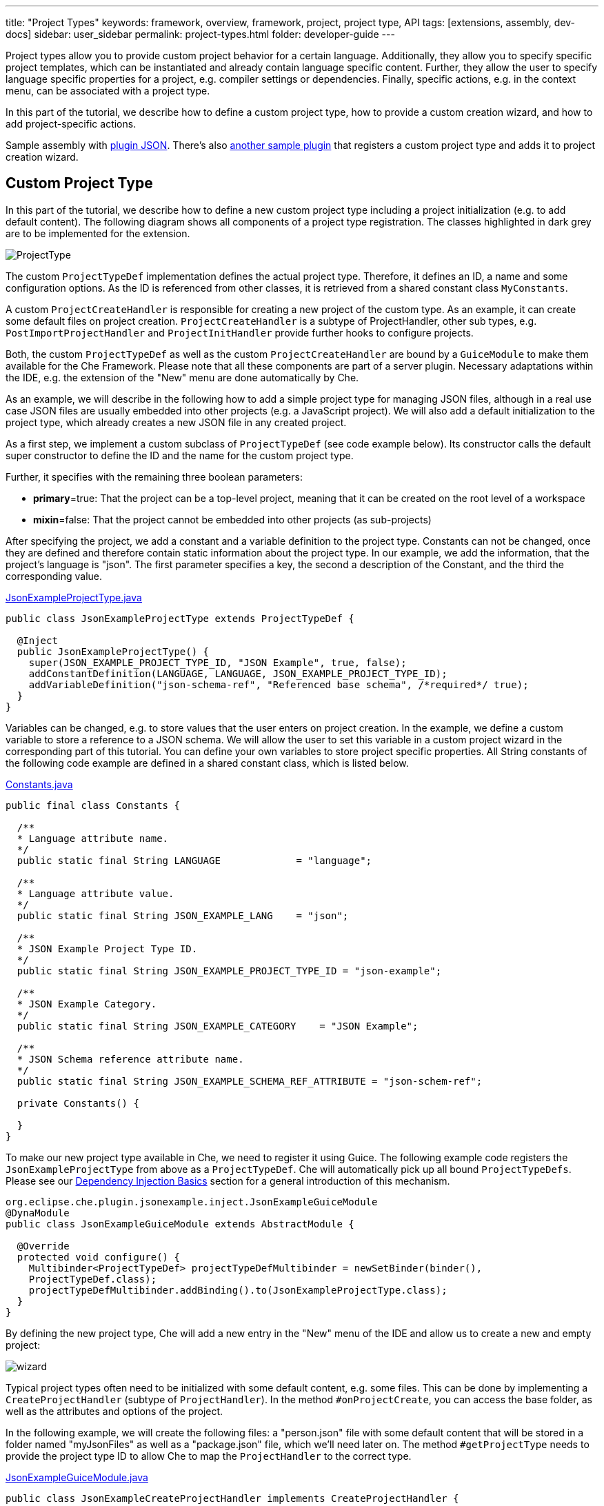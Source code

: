 ---
title: "Project Types"
keywords: framework, overview, framework, project, project type, API
tags: [extensions, assembly, dev-docs]
sidebar: user_sidebar
permalink: project-types.html
folder: developer-guide
---


Project types allow you to provide custom project behavior for a certain language. Additionally, they allow you to specify specific project templates, which can be instantiated and already contain language specific content. Further, they allow the user to specify language specific properties for a project, e.g. compiler settings or dependencies. Finally, specific actions, e.g. in the context menu, can be associated with a project type.

In this part of the tutorial, we describe how to define a custom project type, how to provide a custom creation wizard, and how to add project-specific actions.

Sample assembly with https://github.com/che-samples/che-plugin-json[plugin JSON]. There’s also https://github.com/che-samples/che-plugin-wizard[another sample plugin] that registers a custom project type and adds it to project creation wizard.

[id="custom-project-type"]
== Custom Project Type

In this part of the tutorial, we describe how to define a new custom project type including a project initialization (e.g. to add default content). The following diagram shows all components of a project type registration. The classes highlighted in dark grey are to be implemented for the extension.

image::devel/ProjectType.png[]

The custom `ProjectTypeDef` implementation defines the actual project type. Therefore, it defines an ID, a name and some configuration options. As the ID is referenced from other classes, it is retrieved from a shared constant class `MyConstants`.

A custom `ProjectCreateHandler` is responsible for creating a new project of the custom type. As an example, it can create some default files on project creation. `ProjectCreateHandler` is a subtype of ProjectHandler, other sub types, e.g. `PostImportProjectHandler` and `ProjectInitHandler` provide further hooks to configure projects.

Both, the custom `ProjectTypeDef` as well as the custom `ProjectCreateHandler` are bound by a `GuiceModule` to make them available for the Che Framework. Please note that all these components are part of a server plugin. Necessary adaptations within the IDE, e.g. the extension of the "New" menu are done automatically by Che.

As an example, we will describe in the following how to add a simple project type for managing JSON files, although in a real use case JSON files are usually embedded into other projects (e.g. a JavaScript project). We will also add a default initialization to the project type, which already creates a new JSON file in any created project.

As a first step, we implement a custom subclass of `ProjectTypeDef` (see code example below). Its constructor calls the default super constructor to define the ID and the name for the custom project type.

Further, it specifies with the remaining three boolean parameters:

* **primary**=true: That the project can be a top-level project, meaning that it can be created on the root level of a workspace
* **mixin**=false: That the project cannot be embedded into other projects (as sub-projects)

After specifying the project, we add a constant and a variable definition to the project type. Constants can not be changed, once they are defined and therefore contain static information about the project type. In our example, we add the information, that the project’s language is "json". The first parameter specifies a key, the second a description of the Constant, and the third the corresponding value.

https://github.com/che-samples/che-plugin-json/blob/master/plugins/plugin-myjson/plugin-myjson-server/src/main/java/it/pkg/projecttype/JsonExampleProjectType.java[JsonExampleProjectType.java]

[source,java]
----
public class JsonExampleProjectType extends ProjectTypeDef {

  @Inject
  public JsonExampleProjectType() {
    super(JSON_EXAMPLE_PROJECT_TYPE_ID, "JSON Example", true, false);
    addConstantDefinition(LANGUAGE, LANGUAGE, JSON_EXAMPLE_PROJECT_TYPE_ID);
    addVariableDefinition("json-schema-ref", "Referenced base schema", /*required*/ true);
  }
}
----

Variables can be changed, e.g. to store values that the user enters on project creation. In the example, we define a custom variable to store a reference to a JSON schema. We will allow the user to set this variable in a custom project wizard in the corresponding part of this tutorial. You can define your own variables to store project specific properties. All String constants of the following code example are defined in a shared constant class, which is listed below.

https://github.com/che-samples/che-plugin-json/blob/master/plugins/plugin-myjson/plugin-myjson-shared/src/main/java/it/pkg/shared/Constants.java[Constants.java]

[source,java]
----
public final class Constants {

  /**
  * Language attribute name.
  */
  public static final String LANGUAGE             = "language";

  /**
  * Language attribute value.
  */
  public static final String JSON_EXAMPLE_LANG    = "json";

  /**
  * JSON Example Project Type ID.
  */
  public static final String JSON_EXAMPLE_PROJECT_TYPE_ID = "json-example";

  /**
  * JSON Example Category.
  */
  public static final String JSON_EXAMPLE_CATEGORY    = "JSON Example";

  /**
  * JSON Schema reference attribute name.
  */
  public static final String JSON_EXAMPLE_SCHEMA_REF_ATTRIBUTE = "json-schem-ref";

  private Constants() {

  }
}
----

To make our new project type available in Che, we need to register it using Guice. The following example code registers the `JsonExampleProjectType` from above as a `ProjectTypeDef`. Che will automatically pick up all bound `ProjectTypeDefs`. Please see our link:guice[Dependency Injection Basics] section for a general introduction of this mechanism.

[source,java]
----
org.eclipse.che.plugin.jsonexample.inject.JsonExampleGuiceModule
@DynaModule
public class JsonExampleGuiceModule extends AbstractModule {

  @Override
  protected void configure() {
    Multibinder<ProjectTypeDef> projectTypeDefMultibinder = newSetBinder(binder(),
    ProjectTypeDef.class);
    projectTypeDefMultibinder.addBinding().to(JsonExampleProjectType.class);
  }
}
----

By defining the new project type, Che will add a new entry in the "New" menu of the IDE and allow us to create a new and empty project:

image::devel/wizard.png[]

Typical project types often need to be initialized with some default content, e.g. some files. This can be done by implementing a `CreateProjectHandler` (subtype of `ProjectHandler`). In the method `#onProjectCreate`, you can access the base folder, as well as the attributes and options of the project.

In the following example, we will create the following files: a "person.json" file with some default content that will be stored in a folder named "myJsonFiles" as well as a "package.json" file, which we’ll need later on. The method `#getProjectType` needs to provide the project type ID to allow Che to map the `ProjectHandler` to the correct type.

https://github.com/che-samples/che-plugin-json/blob/master/plugins/plugin-myjson/plugin-myjson-server/src/main/java/it/pkg/inject/JsonExampleGuiceModule.java[JsonExampleGuiceModule.java]

[source,java]
----
public class JsonExampleCreateProjectHandler implements CreateProjectHandler {

  private static final String FILE_NAME = "package.json";

  @Override
  public void onCreateProject(FolderEntry baseFolder,
                              Map<String, AttributeValue> attributes,
                              Map<String, String> options) throws /.../
  {
    InputStream packageJson = null;
    InputStream personJson = null;
    try {
      FolderEntry myJsonFiles = baseFolder.createFolder("myJsonFiles");
      packageJson = getClass().getClassLoader()
                .getResourceAsStream("files/default_package");
      personJson = getClass().getClassLoader()
                .getResourceAsStream("files/default_person");
      baseFolder.createFile(FILE_NAME, packageJson);
      myJsonFiles.createFile("person.json", personJson);
    } finally {
      Closeables.closeQuietly(packageJson);
      Closeables.closeQuietly(personJson);
    }
  }

  @Override
  public String getProjectType() {
    return Constants.JSON_EXAMPLE_PROJECT_TYPE_ID;
  }
}
----

Finally, the ProjectHandler needs to be bound using Guice just as the project type was bound before:

https://github.com/che-samples/che-plugin-json/blob/master/plugins/plugin-myjson/plugin-myjson-server/src/main/java/it/pkg/inject/JsonExampleGuiceModule.java[JsonExampleGuiceModule.java]

[source,java]
----
/...
Multibinder<ProjectHandler> projectHandlerMultibinder = newSetBinder(binder(),
     ProjectHandler.class);
projectHandlerMultibinder.addBinding().to(JsonExampleCreateProjectHandler.class);
/...
----

Once the ProjectHandler has been added and executed, the example project will already contain the files in the IDE.

[id="project-creation-wizard"]
== Project Creation Wizard

Project creation wizards are executed once the user creates a new project. They allow you to enter general properties (such as a name and a description), but also project-specific properties (e.g. a compiler option, a project dependency, etc.). Without providing a specific project creation wizard, Che already allows you to enter the general properties available for all projects as shown in the following screenshot for the JSON example project type we have defined in the previous section of the tutorial.

In this section, we will describe how to extend the default project creation wizard with a new page allowing it to enter an additional property. As part of the JSON example, we will allow the user to enter the URL of a JSON Schema. We will later use the schema to validate JSON files on the server. Therefore, we will add a new page to the JSON project creation wizard allowing to enter the schema url property:

image::devel/schema.png[]

This page serves as a simple example, it can be adapted for any other project specific property.

The following diagram shows all components for the extension of the project wizard. The classes highlighted in dark grey are to be implemented for the project wizards extension.

image::devel/ProjectType-JsonExample.png[]

Before we look at the detailed implementations, we will first give an overview of all participating components. As a first step, we need to implement a `ProjectWizardRegistrar`. It holds a set of `AbstractWizardPages`. These pages are added to the default wizard and displayed during project creation. Our implementation of a `ProjectWizardRegistrar` is in `JsonExampleProjectWizardRegistrar` and contributes one wizard page (see its method `#getWizardPages`) which will contain exactly one field for entering a JSON schema URL.

The page itself is implemented in `SchemaUrlWizardPage`. To actually display a UI, it configures a GWT view defined in `SchemaUrlPageViewImpl` and its corresponding `SchemaUrlPageViewImpl.ui.xml`. Furthermore, the wizard page will create and configure a handler for URL changes called `SchemaUrlChangedDelegate`.

Now all required classes are set up and the actual runtime behavior can be performed. Whenever the user performs a change in the textbox for the schema URL, GWT will trigger the method `#onSchemaUrlChanged` in `SchemaUrlPageViewImpl` since it is annotated as a handler for changes on this textbox. The method will then notify the `SchemaUrlChangedDelegate`. The `SchemaUrlChangedDelegate` will in turn write the changed URL into a `ProjectConfigDto` owned by the `SchemaUrlWizardPage`.

Finally, to wire everything up with Gin, all we need to do is to define a module to register our class `JsonExampleProjectWizardRegistrar` as an implementation of `ProjectWizardRegistrar`:

https://github.com/che-samples/che-plugin-json/blob/master/plugins/plugin-myjson/plugin-myjson-ide/src/main/java/it/pkg/ide/inject/JsonExampleModule.java[JsonExampleModule.java]

[source,java]
----
@ExtensionGinModule
public class JsonExampleModule extends AbstractGinModule {

  @Override
  protected void configure() {
      GinMultibinder
              .newSetBinder(binder(), ProjectWizardRegistrar.class)
              .addBinding()
              .to(JsonExampleProjectWizardRegistrar.class);
       }
      //...
}
----

Now let us look at the implementation of all required classes in more detail.

The `JsonExampleProjectWizardRegistrar` is responsible for setting up the `SchemaUrlWizardPage` as one of its wizard pages. To do this, it requests a provider for a `SchemaUrlWizardPage` injected in its constructor. The provider is just a wrapper around the actual wizard page which is required by the Che framework. In the method `#getWizardPages` we can then just return a list of providers for wizard pages containing only the injected provider.

In addition to setting up the wizard page we need to declare the project type and category for which the project wizard is responsible for.

https://github.com/che-samples/che-plugin-json/blob/master/plugins/plugin-myjson/plugin-myjson-ide/src/main/java/it/pkg/ide/project/JsonExampleProjectWizardRegistrar.java[JsonExampleProjectWizardRegistrar.java]

[source,java]
----
public class JsonExampleProjectWizardRegistrar implements ProjectWizardRegistrar {
  private final List<Provider<? extends WizardPage<ProjectConfigDto>>> wizardPages;

  @Inject
  public JsonExampleProjectWizardRegistrar(
         Provider<SchemaUrlWizardPage> wizardPage) {
    wizardPages = new ArrayList<>();
    wizardPages.add(provider);
  }

  @NotNull
  public String getProjectTypeId() {
    return Constants.JSON_EXAMPLE_PROJECT_TYPE_ID;
  }

  @NotNull
  public String getCategory() {
    return JSON_EXAMPLE_CATEGORY;
  }

  @NotNull
  public List<Provider<? extends WizardPage<ProjectConfigDto>>> getWizardPages()  {
    return wizardPages;
  }
}
----

The `SchemaUrlWizardPage` class defines the actual wizard page for entering a schema URL. In the constructor it requires the injection of a view for displaying the UI of the page called `SchemaUrlPageViewImpl`. In the method `#go`, which is called when the page is about to be displayed, it will set this view as the only widget on the page and pass a new `SchemaUrlChangedDelegate` to the view. The view will later use this delegate to trigger changes on the page’s `ProjectConfigDto` whenever something is entered into the schema URL text box on the view.

https://github.com/che-samples/che-plugin-json/blob/master/plugins/plugin-myjson/plugin-myjson-ide/src/main/java/it/pkg/ide/project/SchemaUrlWizardPage.java[SchemaUrlWizardPage.java]

[source,java]
----
public class SchemaUrlWizardPage extends AbstractWizardPage<ProjectConfigDto> {

  private final SchemaUrlChangedDelegate view;

  @Inject
  public SchemaUrlWizardPage(SchemaUrlPageViewImpl view) {
    this.view = view;
  }

  @Override
  public void go(AcceptsOneWidget container) {
    container.setWidget(view);
    view.setDelegate(new SchemaUrlChangedDelegate (this.dataObject));   
  }

}
----

The `SchemaUrlChangedDelegate` receives a `ProjectConfigDto` in its constructor which holds all the values that are defined during project creation including the schema URL. Whenever its `#schemaUrlChanged` method is fired, it will write the new value into the `ProjectConfigDto`.

https://github.com/che-samples/che-plugin-json/blob/master/plugins/plugin-myjson/plugin-myjson-ide/src/main/java/it/pkg/ide/project/SchemaUrlChangedDelegate.java[SchemaUrlChangedDelegate.java]

[source,java]
----
public class SchemaUrlChangedDelegate {

  private ProjectConfigDto dataObject;

  public SchemaUrlChangedDelegate(ProjectConfigDto dataObject) {
    this.dataObject = dataObject;
  }

  public void schemaUrlChanged(String value) {
    dataObject.getAttributes().put("json-schema-ref",
           Collections.singletonList(value));
  }
}
----

`SchemaUrlPageView` is just a marker interface required by the framework to declare that our `SchemaUrlPageViewImpl` is an implementation of a view with a `SchemaUrlChangedDelegate`.

https://github.com/che-samples/che-plugin-json/blob/master/plugins/plugin-myjson/plugin-myjson-ide/src/main/java/it/pkg/ide/project/SchemaUrlPageView.java[SchemaUrlPageView.java]

[source,java]
----
public interface SchemaUrlPageView extends View<SchemaUrlChangedDelegate> {}
----

`SchemaUrlPageViewImpl` is the class which will actually create the UI with a TextBox for entering the schema URL. It is a GWT Composite with its contents defined in `SchemaUrlPageViewImpl.ui.xml`. To receive all changes of the schema URL in the UI it declares a method `#onSchemaUrlChanged` with an annotation @UiHandler("schemaUrl"). This annotation defines that the method is to be called whenever the text in the schemaUrl text box as defined in `SchemaUrlPageViewImpl.ui.xml` is changed. The method will just forward any call to the `SchemaUrlChangedDelegate` which was configured earlier by the `SchemaUrlWizardPage`. In its constructor the view gets a `JsonExamplePageViewUiBinder` injected which is used to create and bind the UI defined in `SchemaUrlPageViewImpl.ui.xml`. This requires you to define `JsonExamplePageViewUiBinder` as a marker interface extending `UiBinder<DockLayoutPanel, SchemaUrlPageViewImpl>`.

More about declarative UIs with GWT UI binder can be found on the http://www.gwtproject.org/doc/latest/DevGuideUiBinder.html[GWT homepage].

https://github.com/che-samples/che-plugin-json/blob/master/plugins/plugin-myjson/plugin-myjson-ide/src/main/java/it/pkg/ide/project/SchemaUrlPageViewImpl.java[SchemaUrlPageViewImpl.java]

[source,java]
----
class SchemaUrlPageViewImpl extends Composite implements SchemaUrlPageView {

  interface JsonExamplePageViewUiBinder extends UiBinder<DockLayoutPanel, SchemaUrlPageViewImpl> {
  }

  @UiField
  TextBox schemaUrl;

  private SchemaUrlChangedDelegate delegate;

  @Inject
  public SchemaUrlPageViewImpl(JsonExamplePageViewUiBinder uiBinder) {
    initWidget(uiBinder.createAndBindUi(this));
  }

  /** {@inheritDoc} */
  @Override
  public void setDelegate(SchemaUrlChangedDelegate delegate) {
    this.delegate = delegate;
  }

  @UiHandler("schemaUrl")
  void onSchemaUrlChanged(KeyUpEvent event) {
    delegate.schemaUrlChanged(schemaUrl.getValue());
  }
}
----

https://github.com/che-samples/che-plugin-json/blob/master/plugins/plugin-myjson/plugin-myjson-ide/src/main/java/it/pkg/ide/project/SchemaUrlPageViewImpl.java[SchemaUrlPageViewImpl.ui.xml]

[source,xml]
----
SchemaUrlPageViewImpl.ui.xml
<ui:UiBinder xmlns:ui='urn:ui:com.google.gwt.uibinder'
          xmlns:g='urn:import:com.google.gwt.user.client.ui'
          xmlns:ide='urn:import:org.eclipse.che.ide.ui'>
  <g:DockLayoutPanel unit="PX" >
      <g:north size="200">
          <g:FlowPanel ui:field="panel">
              <g:FlowPanel height="90px" >
                  <g:Label text="JSON Schema URL" />
                  <ide:TextBox ui:field="schemaUrl"
                              tabIndex="0"
                              debugId="file-createProject-schemaUrl"/>
                  <g:Label ui:field="labelUrlError" width="100%"    wordWrap="true"/>
              </g:FlowPanel>
          </g:FlowPanel>
      </g:north>wo
  </g:DockLayoutPanel>
</ui:UiBinder>
----

By adapting the `SchemaUrlPageViewImpl.ui.xml` you can customize the layout of the final wizard page.

[id="project-specific-actions"]
== Project-specific Actions

Actions allow you to add custom behavior to the Che IDE. They can be placed in menus, toolbars or context menus. Some actions shall only be available on a specific project type. In the JSON example, we place two actions in the context menu of the defined project type. The screenshot shows a project-specific `HelloWorldAction`, as well as another project specific action.

image::devel/json-example.png[]
